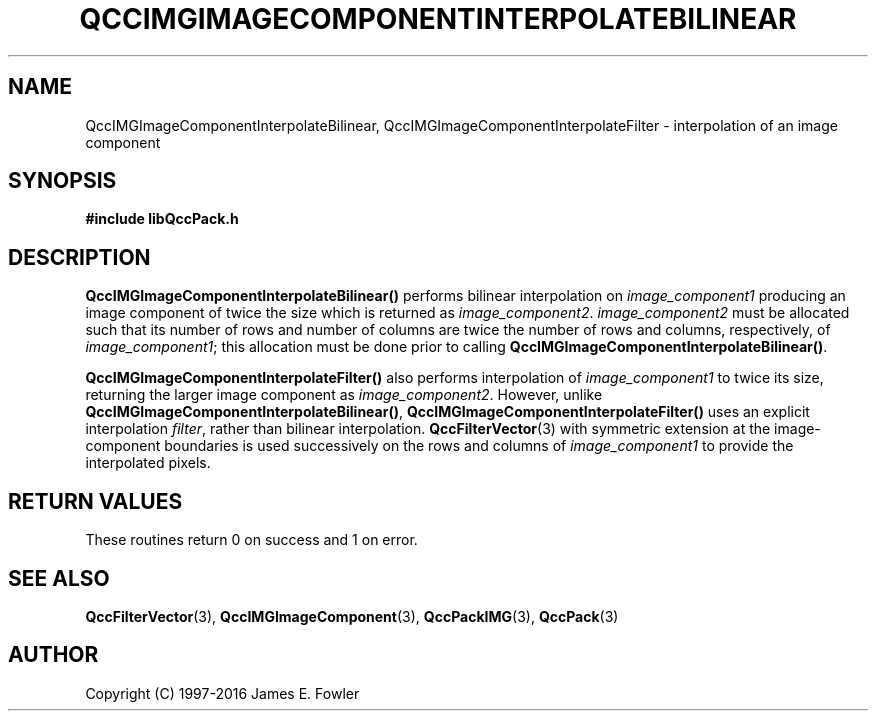 .TH QCCIMGIMAGECOMPONENTINTERPOLATEBILINEAR 3 "QCCPACK" ""
.SH NAME
QccIMGImageComponentInterpolateBilinear,
QccIMGImageComponentInterpolateFilter
\- 
interpolation of an image component
.SH SYNOPSIS
.B #include "libQccPack.h"
.sp
.SH DESCRIPTION
.BR QccIMGImageComponentInterpolateBilinear()
performs bilinear interpolation on
.IR image_component1
producing an image component of twice the size
which is returned as
.IR image_component2 .
.IR image_component2
must be allocated such that its number of rows and number of columns
are twice the number of rows and columns, respectively, of
.IR image_component1 ;
this allocation must be done prior to calling
.BR QccIMGImageComponentInterpolateBilinear() .
.LP
.BR QccIMGImageComponentInterpolateFilter()
also performs interpolation of
.IR image_component1
to twice its size, returning the larger image component as
.IR image_component2 .
However, unlike
.BR QccIMGImageComponentInterpolateBilinear() ,
.BR QccIMGImageComponentInterpolateFilter()
uses an explicit interpolation
.IR filter ,
rather than bilinear interpolation.
.BR QccFilterVector (3)
with symmetric extension at the
image-component boundaries is used
successively on the rows and columns of
.IR image_component1
to provide the interpolated pixels.
.SH "RETURN VALUES"
These routines return 0 on success and 1 on error.
.SH "SEE ALSO"
.BR QccFilterVector (3),
.BR QccIMGImageComponent (3),
.BR QccPackIMG (3),
.BR QccPack (3)

.SH AUTHOR
Copyright (C) 1997-2016  James E. Fowler
.\"  The programs herein are free software; you can redistribute them an.or
.\"  modify them under the terms of the GNU General Public License
.\"  as published by the Free Software Foundation; either version 2
.\"  of the License, or (at your option) any later version.
.\"  
.\"  These programs are distributed in the hope that they will be useful,
.\"  but WITHOUT ANY WARRANTY; without even the implied warranty of
.\"  MERCHANTABILITY or FITNESS FOR A PARTICULAR PURPOSE.  See the
.\"  GNU General Public License for more details.
.\"  
.\"  You should have received a copy of the GNU General Public License
.\"  along with these programs; if not, write to the Free Software
.\"  Foundation, Inc., 675 Mass Ave, Cambridge, MA 02139, USA.



